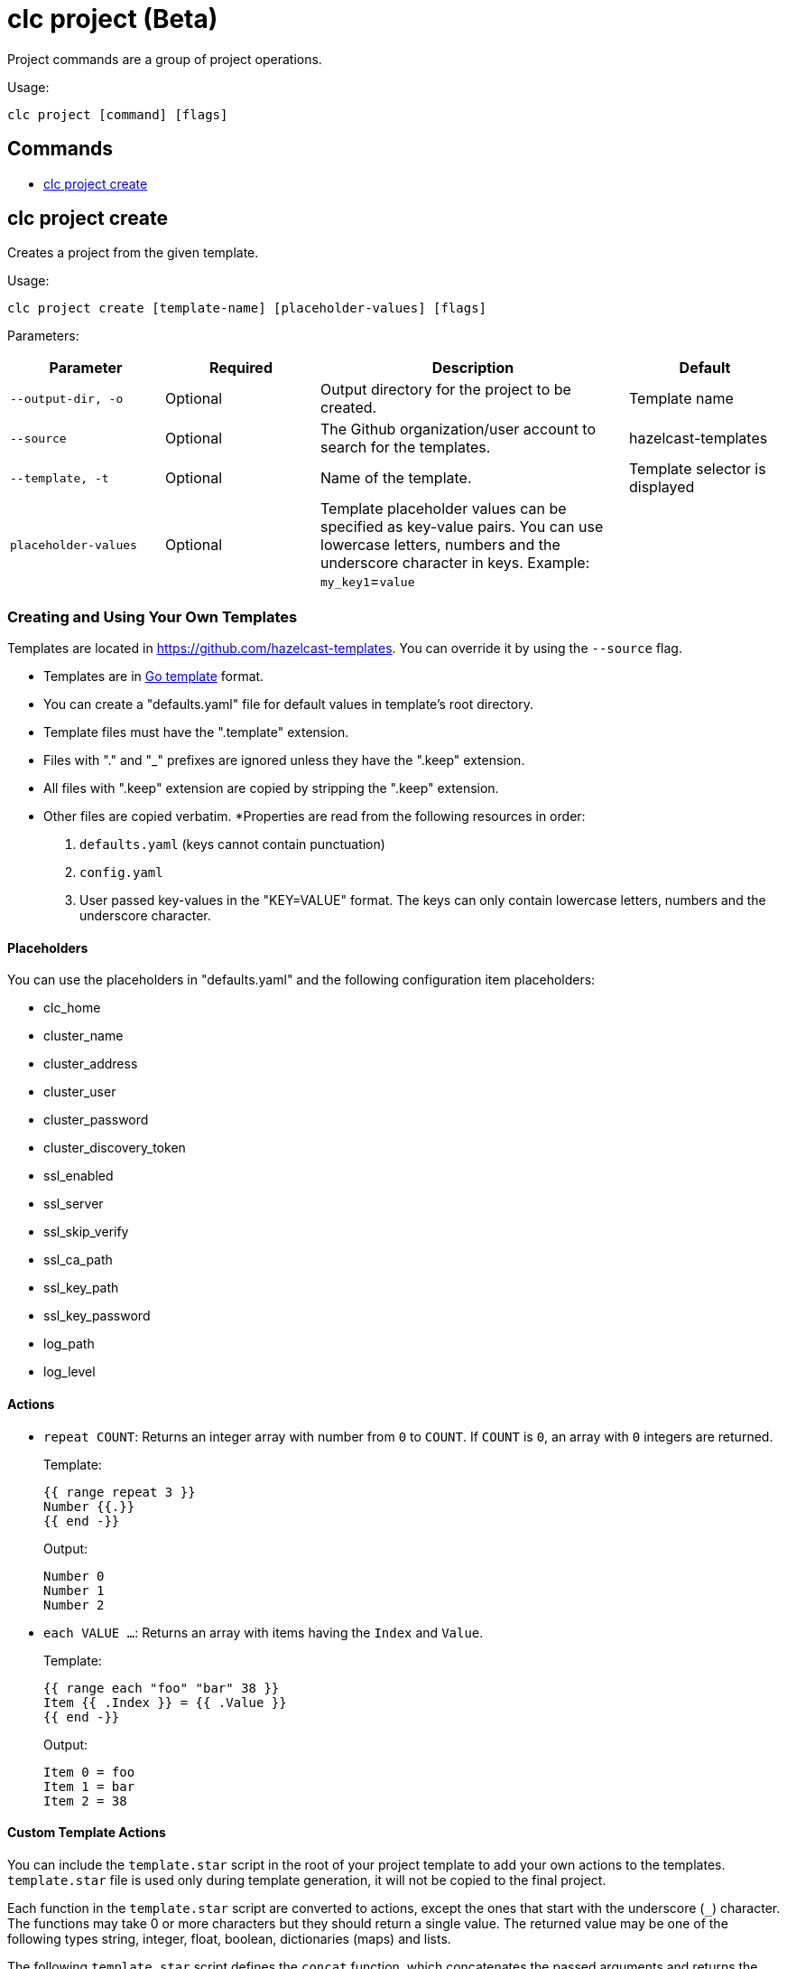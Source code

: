 = clc project (Beta)

Project commands are a group of project operations.

Usage:

[source,bash]
----
clc project [command] [flags]
----

== Commands

* <<clc-project-create, clc project create>>

== clc project create

Creates a project from the given template.

Usage:

[source,bash]
----
clc project create [template-name] [placeholder-values] [flags]
----

Parameters:

[cols="1m,1a,2a,1a"]
|===
|Parameter|Required|Description|Default

|`--output-dir`, `-o`
|Optional
|Output directory for the project to be created.
|Template name

|`--source`
|Optional
|The Github organization/user account to search for the templates.
|hazelcast-templates

|`--template`, `-t`
|Optional
|Name of the template.
|Template selector is displayed

|`placeholder-values`
|Optional
|Template placeholder values can be specified as key-value pairs. You can use lowercase letters, numbers and the underscore character in keys. Example: `my_key1`=`value`

|
|===

=== Creating and Using Your Own Templates

Templates are located in https://github.com/hazelcast-templates. You can override it by using the `--source` flag.

* Templates are in link:https://pkg.go.dev/text/template[Go template] format.
* You can create a "defaults.yaml" file for default values in template's root directory.
* Template files must have the ".template" extension.
* Files with "." and "_" prefixes are ignored unless they have the ".keep" extension.
* All files with ".keep" extension are copied by stripping the ".keep" extension.
* Other files are copied verbatim.
*Properties are read from the following resources in order:
+
1. `defaults.yaml` (keys cannot contain punctuation)
2. `config.yaml`
3. User passed key-values in the "KEY=VALUE" format. The keys can only contain lowercase letters, numbers and the underscore character.

==== Placeholders

You can use the placeholders in "defaults.yaml" and the following configuration item placeholders:

* clc_home
* cluster_name
* cluster_address
* cluster_user
* cluster_password
* cluster_discovery_token
* ssl_enabled
* ssl_server
* ssl_skip_verify
* ssl_ca_path
* ssl_key_path
* ssl_key_password
* log_path
* log_level

==== Actions

* `repeat COUNT`: Returns an integer array with number from `0` to `COUNT`. If `COUNT` is `0`, an array with `0` integers are returned.
+
Template:
+
[source]
-----
{{ range repeat 3 }}
Number {{.}}
{{ end -}}
-----
+
Output:
+
[source]
-----
Number 0
Number 1
Number 2
-----

* `each VALUE ...`: Returns an array with items having the `Index` and `Value`.
+
Template:
+
[source]
-----
{{ range each "foo" "bar" 38 }}
Item {{ .Index }} = {{ .Value }}
{{ end -}}
-----
+
Output:
+
[source]
-----
Item 0 = foo
Item 1 = bar
Item 2 = 38
-----

==== Custom Template Actions

You can include the `template.star` script in the root of your project template to add your own actions to the templates.
`template.star` file is used only during template generation, it will not be copied to the final project.

Each function in the `template.star` script are converted to actions, except the ones that start with the underscore (`_`) character.
The functions may take 0 or more characters but they should return a single value.
The returned value may be one of the following types string, integer, float, boolean, dictionaries (maps) and lists.

The following `template.star` script defines the `concat` function, which concatenates the passed arguments and returns the final value:

[source,python]
----
def concat(a, b):
    return str(a) + str(b)
----

You can use it in your template as follows:
[source]
----
{{ $myvar := 38 }}
Result of concat: {{ concat "a string" $myvar }}
----

==== Success Note

You can display a success note when a project is created successfully.
This note may be useful to direct the user to the next step for using the project.
You can use one or many of the following sections in `template.yaml`:

* `note-unix`: Text to be displayed only on Linux or macOS.
* `note-windows`: Text to be displayed only on Windows.
* `note`: Text to be displayed if the sections above don't exist.

The sample `template.yaml` below instructs CLC to display a custom note on Windows and a generic note on other platforms:

[source,yaml]
----
note-windows: |
  This note will be displayed only on Windows.
note: |
  This note will be displayed on non-Windows platforms.
----

=== Usage

Example (Linux and macOS):

[source,bash]
----
clc project create \
simple-streaming-pipeline\
--output-dir my-project\
my_key1=my_value1 my_key2=my_value2
----

Example (Windows):

[source,bash]
----
clc project create^
simple-streaming-pipeline^
--output-dir my-project^
my_key1=my_value1 my_key2=my_value2
----
